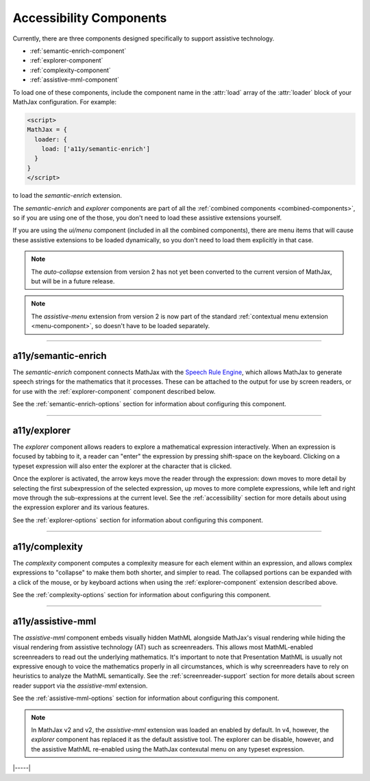 .. _accessibility-components:

########################
Accessibility Components
########################

Currently, there are three components designed specifically to support
assistive technology.

* :ref:`semantic-enrich-component`
* :ref:`explorer-component`
* :ref:`complexity-component`
* :ref:`assistive-mml-component`

To load one of these components, include the component name in the
:attr:`load` array of the :attr:`loader` block of your MathJax
configuration.  For example:

.. code-block:: html

   <script>
   MathJax = {
     loader: {
       load: ['a11y/semantic-enrich']
     }
   }
   </script>

to load the `semantic-enrich` extension.

The `semantic-enrich` and `explorer` components are part of all the
:ref:`combined components <combined-components>`, so if you are using
one of the those, you don't need to load these assistive extensions
yourself.

If you are using the `ui/menu` component (included in all the combined
components), there are menu items that will cause these assistive
extensions to be loaded dynamically, so you don't need to load them
explicitly in that case.


.. note::

   The `auto-collapse` extension from version 2 has not yet been
   converted to the current version of MathJax, but will be in a
   future release.

.. note::

   The `assistive-menu` extension from version 2 is now part of the
   standard :ref:`contextual menu extension <menu-component>`, so
   doesn't have to be loaded separately.

-----

.. _semantic-enrich-component:

a11y/semantic-enrich
====================

The `semantic-enrich` component connects MathJax with the `Speech
Rule Engine <https://github.com/zorkow/speech-rule-engine>`_, which
allows MathJax to generate speech strings for the mathematics that it
processes.  These can be attached to the output for use by screen
readers, or for use with the :ref:`explorer-component` component
described below.

See the :ref:`semantic-enrich-options` section for information about
configuring this component.

-----


.. _explorer-component:

a11y/explorer
=============

The `explorer` component allows readers to explore a mathematical
expression interactively.  When an expression is focused by tabbing to
it, a reader can "enter" the expression by pressing shift-space on the
keyboard.  Clicking on a typeset expression will also enter the
explorer at the character that is clicked.

Once the explorer is activated, the arrow keys move the reader through
the expression: down moves to more detail by selecting the first
subexpression of the selected expression, up moves to more complete
expressions, while left and right move through the sub-expressions at
the current level.  See the :ref:`accessibility` section for more
details about using the expression explorer and its various features.

See the :ref:`explorer-options` section for information about
configuring this component.

-----


.. _complexity-component:

a11y/complexity
===============

The `complexity` component computes a complexity measure for each
element within an expression, and allows complex expressions to
"collapse" to make them both shorter, and simpler to read.  The
collapsed portions can be expanded with a click of the mouse, or by
keyboard actions when using the :ref:`explorer-component` extension
described above.

See the :ref:`complexity-options` section for information about
configuring this component.

-----


.. _assistive-mml-component:

a11y/assistive-mml
==================

The `assistive-mml` component embeds visually hidden MathML alongside
MathJax's visual rendering while hiding the visual rendering from
assistive technology (AT) such as screenreaders. This allows most
MathML-enabled screenreaders to read out the underlying
mathematics. It's important to note that Presentation MathML is
usually not expressive enough to voice the mathematics properly in all
circumstances, which is why screenreaders have to rely on heuristics
to analyze the MathML semantically.  See the
:ref:`screenreader-support` section for more details about screen
reader support via the `assistive-mml` extension.

See the :ref:`assistive-mml-options` section for information about
configuring this component.

.. note::

   In MathJax v2 and v2, the `assistive-mml` extension was loaded an
   enabled by default.  In v4, however, the `explorer` component has
   replaced it as the default assistive tool.  The explorer can be
   disable, however, and the assistive MathML re-enabled using the
   MathJax contexutal menu on any typeset expression.


|-----|
